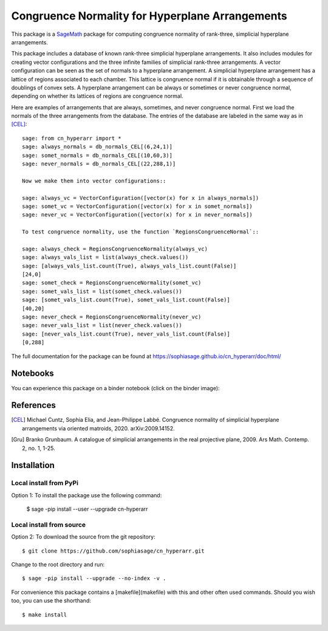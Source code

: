 ===================================================
Congruence Normality for Hyperplane Arrangements
===================================================
.. image:: https://travis-ci.com/sophiasage/cn_hyperarr.svg?branch=master
    :target: https://travis-ci.com/sophiasage/cn_hyperarr
.. image:: https://travis-ci.org/sophiasage/cn_hyperarr.svg?branch=master
    :target: https://travis-ci.com/sophiasage/cn_hyperarr

This package is a `SageMath <http://www.sagemath.org>`_ package for 
computing congruence normality of rank-three, simplicial hyperplane arrangements.

This package includes a database of known rank-three simplicial hyperplane
arrangements. It also includes modules for creating vector configurations and 
the three infinite families of simplicial rank-three arrangements.
A vector configuration can be seen as the set of normals to a hyperplane
arrangement. A simplicial hyperplane arrangement has a lattice of regions 
associated to each chamber. This lattice is congruence normal if it is 
obtainable through a sequence of doublings of convex sets. 
A hyperplane arrangement can be always or sometimes or never congruence normal,
depending on whether its lattices of regions are congruence normal.

Here are examples of arrangements that are always, sometimes, and never
congruence normal. 
First we load the normals of the three arrangements from the database. 
The entries of the database are labeled in the same way as in [CEL]_::

    sage: from cn_hyperarr import *
    sage: always_normals = db_normals_CEL[(6,24,1)] 
    sage: somet_normals = db_normals_CEL[(10,60,3)]
    sage: never_normals = db_normals_CEL[(22,288,1)]

    Now we make them into vector configurations::

    sage: always_vc = VectorConfiguration([vector(x) for x in always_normals]) 
    sage: somet_vc = VectorConfiguration([vector(x) for x in somet_normals]) 
    sage: never_vc = VectorConfiguration([vector(x) for x in never_normals])
     
    To test congruence normality, use the function `RegionsCongruenceNormal`::

    sage: always_check = RegionsCongruenceNormality(always_vc)
    sage: always_vals_list = list(always_check.values())
    sage: [always_vals_list.count(True), always_vals_list.count(False)]
    [24,0]
    sage: somet_check = RegionsCongruenceNormality(somet_vc)
    sage: somet_vals_list = list(somet_check.values())
    sage: [somet_vals_list.count(True), somet_vals_list.count(False)]
    [40,20]
    sage: never_check = RegionsCongruenceNormality(never_vc)
    sage: never_vals_list = list(never_check.values())
    sage: [never_vals_list.count(True), never_vals_list.count(False)]
    [0,288]

The full documentation for the package can be found at https://sophiasage.github.io/cn_hyperarr/doc/html/

Notebooks
---------

You can experience this package on a binder notebook (click on the binder image):

.. image:: https://mybinder.org/badge.svg 
   :target: https://mybinder.org/v2/gh/sophiasage/cn_hyperarr/master?filepath=notebooks/examples.ipynb


References
----------

.. [CEL] Michael Cuntz, Sophia Elia, and Jean-Philippe Labbé. Congruence normality of simplicial hyperplane arrangements via oriented matroids, 2020. arXiv:2009.14152.

.. [Gru] Branko Grunbaum. A catalogue of simplicial arrangements in the real projective plane, 2009. Ars Math. Contemp. 2, no. 1, 1-25.

Installation
------------

Local install from PyPi
^^^^^^^^^^^^^^^^^^^^^^^^^

Option 1: To install the package use the following command:

    $ sage -pip install --user --upgrade cn-hyperarr

Local install from source
^^^^^^^^^^^^^^^^^^^^^^^^^

Option 2: To download the source from the git repository::

    $ git clone https://github.com/sophiasage/cn_hyperarr.git

Change to the root directory and run::

    $ sage -pip install --upgrade --no-index -v .

For convenience this package contains a [makefile](makefile) with this
and other often used commands. Should you wish too, you can use the
shorthand::

    $ make install
